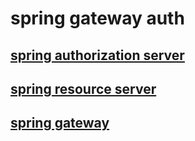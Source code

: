 * spring gateway auth

** [[file:spring authorization server.org][spring authorization server]]

** [[file:spring resource server.org][spring resource server]]

** [[file:spring gateway.org][spring gateway]]
